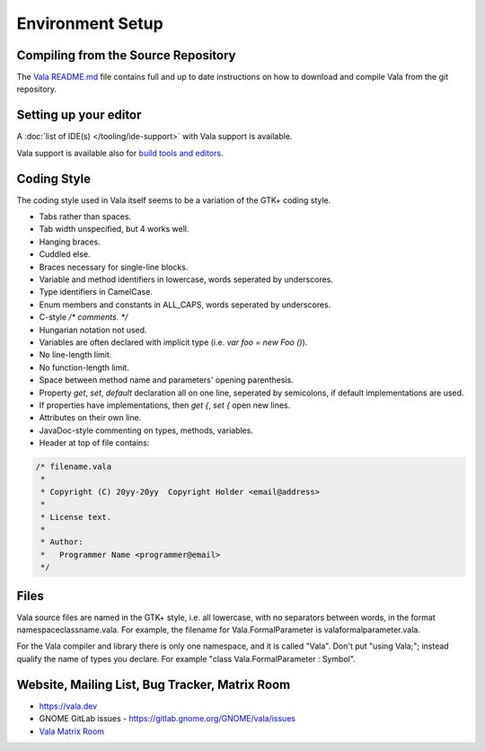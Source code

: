 Environment Setup
=================

Compiling from the Source Repository
------------------------------------

The `Vala README.md <https://gitlab.gnome.org/GNOME/vala/blob/master/README.md>`_ file contains full and up to date instructions on how to download and compile Vala from the git repository.


Setting up your editor
--------------------------

A :doc:`list of IDE(s) </tooling/ide-support>` with Vala support is available.

Vala support is available also for `build tools and editors <Vala/Tools#Tool_Support>`_.


Coding Style
------------

The coding style used in Vala itself seems to be a variation of the GTK+ coding style.

* Tabs rather than spaces.
* Tab width unspecified, but 4 works well.
* Hanging braces.
* Cuddled else.
* Braces necessary for single-line blocks.
* Variable and method identifiers in lowercase, words seperated by underscores.
* Type identifiers in CamelCase.
* Enum members and constants in ALL_CAPS, words seperated by underscores.
* C-style `/* comments. */`
* Hungarian notation not used.
* Variables are often declared with implicit type (i.e. `var foo = new Foo ()`).
* No line-length limit.
* No function-length limit.
* Space between method name and parameters' opening parenthesis.
* Property `get`, `set`, `default` declaration all on one line, seperated by semicolons, if default implementations are used.
* If properties have implementations, then `get {`, `set {` open new lines.
* Attributes on their own line.
* JavaDoc-style commenting on types, methods, variables.
* Header at top of file contains:

.. code-block:: vala

   /* filename.vala
    *
    * Copyright (C) 20yy-20yy  Copyright Holder <email@address>
    *
    * License text.
    *
    * Author:
    * 	Programmer Name <programmer@email>
    */

Files
-----

Vala source files are named in the GTK+ style, i.e. all lowercase, with no separators between words, in the format namespaceclassname.vala. For example, the filename for Vala.FormalParameter is valaformalparameter.vala.

For the Vala compiler and library there is only one namespace, and it is called "Vala". Don't put "using Vala;"; instead qualify the name of types you declare. For example "class Vala.FormalParameter : Symbol".


Website, Mailing List, Bug Tracker, Matrix Room
-----------------------------------------------

* `<https://vala.dev>`_
* GNOME GitLab issues - `<https://gitlab.gnome.org/GNOME/vala/issues>`_
* `Vala Matrix Room <https://matrix.to/#/#vala:gnome.org>`_
